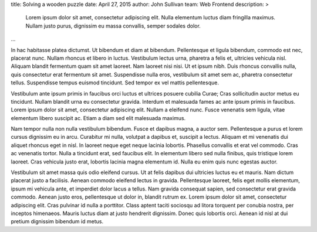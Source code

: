 title: Solving a wooden puzzle
date: April 27, 2015
author: John Sullivan
team: Web Frontend
description: >
    Lorem ipsum dolor sit amet, consectetur adipiscing elit. Nulla elementum luctus diam fringilla maximus. Nullam justo purus, dignissim eu massa convallis, semper sodales dolor.
...

In hac habitasse platea dictumst. Ut bibendum et diam at bibendum. Pellentesque et ligula bibendum, commodo est nec, placerat nunc. Nullam rhoncus et libero in luctus. Vestibulum lectus urna, pharetra a felis et, ultricies vehicula nisl. Aliquam blandit fermentum quam sit amet laoreet. Nam laoreet nisi nisi. Ut et ipsum nibh. Duis rhoncus convallis nulla, quis consectetur erat fermentum sit amet. Suspendisse nulla eros, vestibulum sit amet sem ac, pharetra consectetur tellus. Suspendisse tempus euismod tincidunt. Sed tempor ex vel mattis pellentesque.

Vestibulum ante ipsum primis in faucibus orci luctus et ultrices posuere cubilia Curae; Cras sollicitudin auctor metus eu tincidunt. Nullam blandit urna eu consectetur gravida. Interdum et malesuada fames ac ante ipsum primis in faucibus. Lorem ipsum dolor sit amet, consectetur adipiscing elit. Nullam a eleifend nunc. Fusce venenatis sem ligula, vitae elementum libero suscipit ac. Etiam a diam sed elit malesuada maximus.

Nam tempor nulla non nulla vestibulum bibendum. Fusce et dapibus magna, a auctor sem. Pellentesque a purus et lorem cursus dignissim eu in arcu. Curabitur mi nulla, volutpat a dapibus et, suscipit a lectus. Aliquam et mi venenatis dui aliquet rhoncus eget in nisl. In laoreet neque eget neque lacinia lobortis. Phasellus convallis et erat vel commodo. Cras ac venenatis tortor. Nulla a tincidunt erat, sed faucibus elit. In elementum libero sed nulla finibus, quis tristique lorem laoreet. Cras vehicula justo erat, lobortis lacinia magna elementum id. Nulla eu enim quis nunc egestas auctor.

Vestibulum sit amet massa quis odio eleifend cursus. Ut at felis dapibus dui ultricies luctus eu et mauris. Nam dictum placerat justo a facilisis. Aenean commodo eleifend lectus in gravida. Pellentesque laoreet, felis eget mollis elementum, ipsum mi vehicula ante, et imperdiet dolor lacus a tellus. Nam gravida consequat sapien, sed consectetur erat gravida commodo. Aenean justo eros, pellentesque ut dolor in, blandit rutrum ex. Lorem ipsum dolor sit amet, consectetur adipiscing elit. Cras pulvinar id nulla a porttitor. Class aptent taciti sociosqu ad litora torquent per conubia nostra, per inceptos himenaeos. Mauris luctus diam at justo hendrerit dignissim. Donec quis lobortis orci. Aenean id nisl at dui pretium dignissim bibendum id metus.
